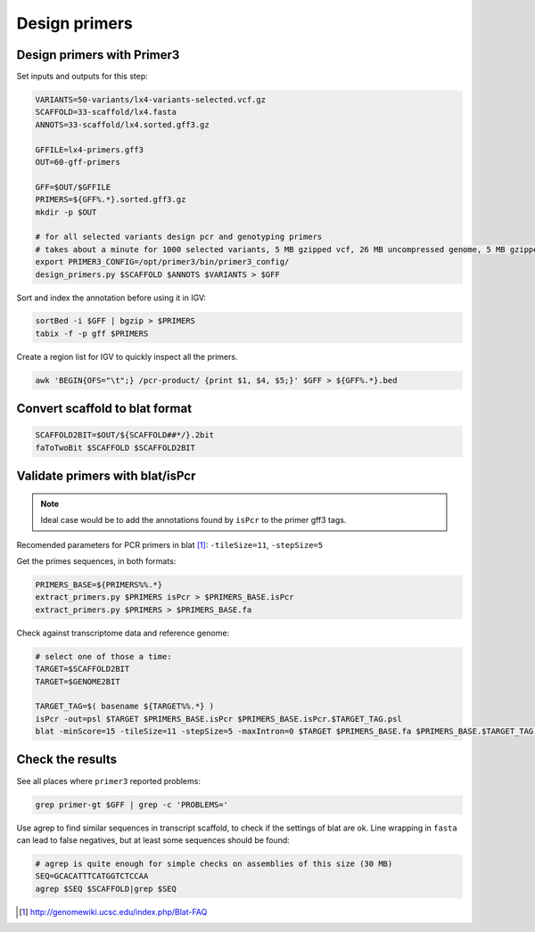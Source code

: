 .. _primers:

Design primers
==============
Design primers with Primer3
---------------------------
Set inputs and outputs for this step:

.. code-block:: bash

    VARIANTS=50-variants/lx4-variants-selected.vcf.gz
    SCAFFOLD=33-scaffold/lx4.fasta
    ANNOTS=33-scaffold/lx4.sorted.gff3.gz 

    GFFILE=lx4-primers.gff3
    OUT=60-gff-primers
    
    GFF=$OUT/$GFFILE
    PRIMERS=${GFF%.*}.sorted.gff3.gz
    mkdir -p $OUT

    # for all selected variants design pcr and genotyping primers
    # takes about a minute for 1000 selected variants, 5 MB gzipped vcf, 26 MB uncompressed genome, 5 MB gzipped gff
    export PRIMER3_CONFIG=/opt/primer3/bin/primer3_config/
    design_primers.py $SCAFFOLD $ANNOTS $VARIANTS > $GFF

Sort and index the annotation before using it in IGV:

.. code-block:: bash

    sortBed -i $GFF | bgzip > $PRIMERS
    tabix -f -p gff $PRIMERS

Create a region list for IGV to quickly inspect all the primers.

.. code-block:: bash

    awk 'BEGIN{OFS="\t";} /pcr-product/ {print $1, $4, $5;}' $GFF > ${GFF%.*}.bed
    
Convert scaffold to blat format
-------------------------------

.. code-block:: bash

    SCAFFOLD2BIT=$OUT/${SCAFFOLD##*/}.2bit
    faToTwoBit $SCAFFOLD $SCAFFOLD2BIT
    
Validate primers with blat/isPcr
--------------------------------

.. note::
    
    Ideal case would be to add the annotations found by ``isPcr`` to the primer gff3 tags.

Recomended parameters for PCR primers in blat [#]_: ``-tileSize=11``, ``-stepSize=5``

Get the primes sequences, in both formats:
    
.. code-block:: bash

    PRIMERS_BASE=${PRIMERS%%.*}
    extract_primers.py $PRIMERS isPcr > $PRIMERS_BASE.isPcr
    extract_primers.py $PRIMERS > $PRIMERS_BASE.fa

Check against transcriptome data and reference genome:

.. code-block:: bash
    
    # select one of those a time:
    TARGET=$SCAFFOLD2BIT
    TARGET=$GENOME2BIT

    TARGET_TAG=$( basename ${TARGET%%.*} )
    isPcr -out=psl $TARGET $PRIMERS_BASE.isPcr $PRIMERS_BASE.isPcr.$TARGET_TAG.psl
    blat -minScore=15 -tileSize=11 -stepSize=5 -maxIntron=0 $TARGET $PRIMERS_BASE.fa $PRIMERS_BASE.$TARGET_TAG.psl

Check the results
-----------------

See all places where ``primer3`` reported problems:

.. code-block:: bash

    grep primer-gt $GFF | grep -c 'PROBLEMS='

Use agrep to find similar sequences in transcript scaffold, to check if the 
settings of blat are ok. Line wrapping in ``fasta`` can lead to false negatives,
but at least some sequences should be found:

.. code-block:: bash

    # agrep is quite enough for simple checks on assemblies of this size (30 MB)
    SEQ=GCACATTTCATGGTCTCCAA
    agrep $SEQ $SCAFFOLD|grep $SEQ

.. [#] http://genomewiki.ucsc.edu/index.php/Blat-FAQ